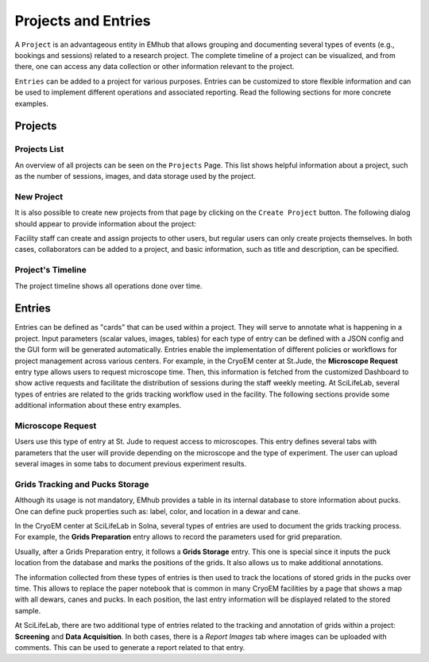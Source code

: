
Projects and Entries
====================

A ``Project`` is an advantageous entity in EMhub that allows grouping and
documenting several types of events (e.g., bookings and sessions) related to a research project.
The complete timeline of a project can be visualized, and from there, one can access
any data collection or other information relevant to the project.

``Entries`` can be added to a project for various purposes. Entries can be customized to
store flexible information and can be used to implement different operations and
associated reporting. Read the following sections for more concrete examples.


Projects
--------

Projects List
.............

An overview of all projects can be seen on the ``Projects`` Page. This list shows helpful information about a
project, such as the number of sessions, images, and data storage used by the project.

.. image:: https://github.com/3dem/emhub/wiki/images/202306/project_list.jpg
   :width: 100%

New Project
...........

It is also possible to create new projects from that page by clicking on the ``Create Project`` button. The following
dialog should appear to provide information about the project:

.. image:: https://github.com/3dem/emhub/wiki/images/202306/project_create.jpg
   :width: 100%

Facility staff can create and assign projects to other users, but regular users can only create projects themselves.
In both cases, collaborators can be added to a project, and basic information, such as title and description, can be specified.

Project's Timeline
..................

The project timeline shows all operations done over time.

.. image:: https://github.com/3dem/emhub/wiki/images/202306/project_timeline.jpg
   :width: 100%

Entries
-------

Entries can be defined as "cards" that can be used within a project. They will serve to annotate what is happening in a project.
Input parameters (scalar values, images, tables) for each type of entry can be defined with a JSON config and the GUI form will
be generated automatically. Entries enable the implementation of different policies or workflows for project management across various centers.
For example, in the CryoEM center at St.Jude, the **Microscope Request** entry type allows users to request microscope time.
Then, this information is fetched from the customized Dashboard to show active requests and facilitate the distribution of sessions
during the staff weekly meeting. At SciLifeLab, several types of entries are related to the grids tracking workflow used
in the facility. The following sections provide some additional information about these entry examples.


Microscope Request
..................

Users use this type of entry at St. Jude to request access to microscopes. This entry defines
several tabs with parameters that the user will provide depending on the microscope and the type of experiment.
The user can upload several images in some tabs to document previous experiment results.

.. tab:: Tab: General

    .. image:: https://github.com/3dem/emhub/wiki/images/202306/entry_microscope_request1.jpg
       :width: 100%

.. tab:: Tab: Support for Krios Access

    .. image:: https://github.com/3dem/emhub/wiki/images/202306/entry_microscope_request2.jpg
       :width: 100%


Grids Tracking and Pucks Storage
................................

Although its usage is not mandatory, EMhub provides a table in its internal database to store
information about pucks. One can define puck properties such as: label, color, and location
in a dewar and cane.

In the CryoEM center at SciLifeLab in Solna, several types of entries are used to document
the grids tracking process. For example, the **Grids Preparation** entry allows to record the parameters used for
grid preparation.

.. tab:: Grids Preparation entry parameters

    .. image:: https://github.com/3dem/emhub/wiki/images/202306/entry_grids_preparation.png
       :width: 100%

Usually, after a Grids Preparation entry, it follows a **Grids Storage** entry.
This one is special since it inputs the puck location from the database and marks
the positions of the grids. It also allows us to make additional annotations.

.. tab:: Grids Storage entry parameters

    .. image:: https://github.com/3dem/emhub/wiki/images/202306/entry_grids_storage.jpg
       :width: 100%

The information collected from these types of entries is then used to track
the locations of stored grids in the pucks over time. This allows to replace
the paper notebook that is common in many CryoEM facilities by a page that shows
a map with all dewars, canes and pucks. In each position, the last entry information
will be displayed related to the stored sample.

.. tab:: Grids Storage map showing all positions that have annotated sample information

    .. image:: https://github.com/3dem/emhub/wiki/images/202306/grids_storage.jpg
       :width: 100%

At SciLifeLab, there are two additional type of entries related to the tracking
and annotation of grids within a project: **Screening** and **Data Acquisition**.
In both cases, there is a *Report Images* tab where images can be uploaded with comments.
This can be used to generate a report related to that entry.

.. tab:: Screening

    .. image:: https://github.com/3dem/emhub/wiki/images/202306/entry_screening.png
       :width: 100%

.. tab:: Data Acquisition

    .. image:: https://github.com/3dem/emhub/wiki/images/202306/entry_data_acquisition.jpg
       :width: 100%


